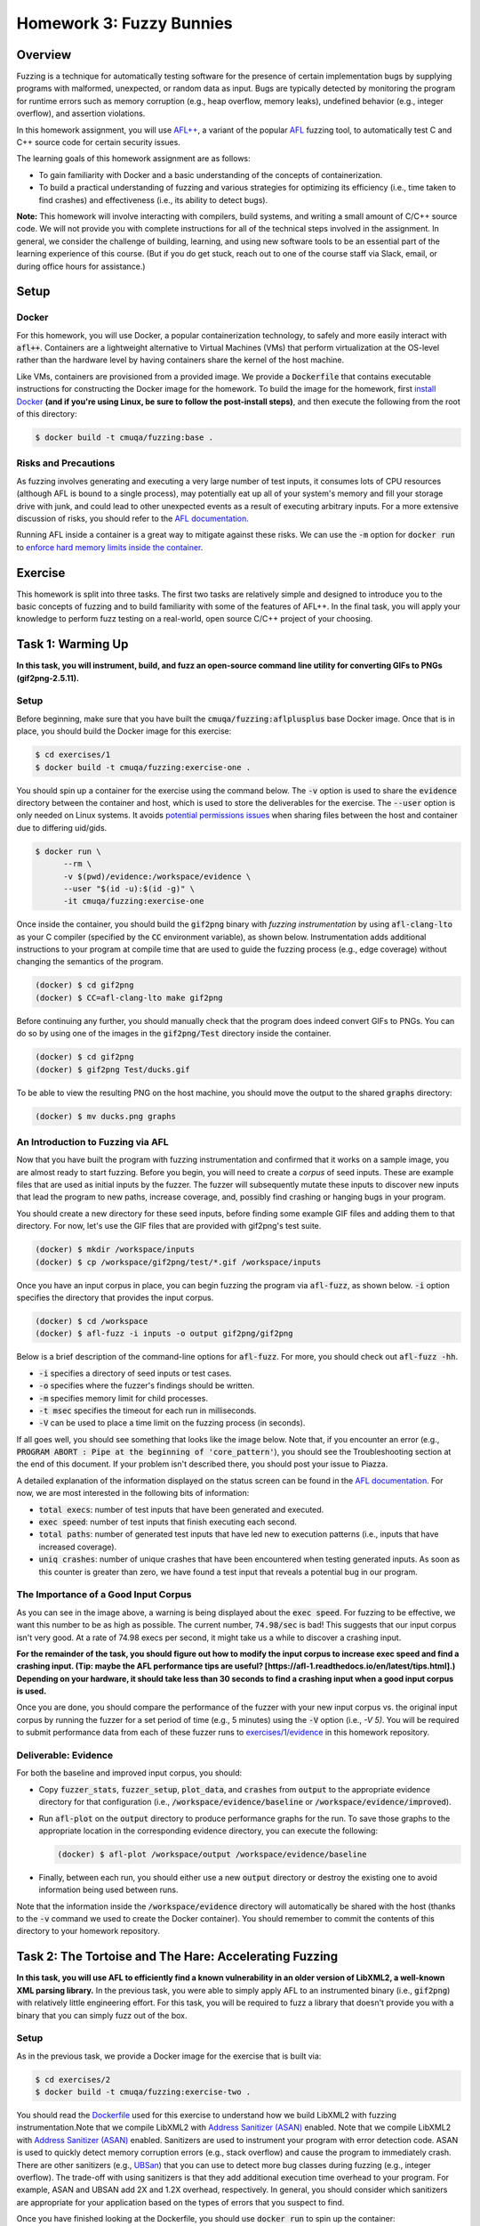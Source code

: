 Homework 3: Fuzzy Bunnies
=========================

.. image:: fuzzylop.jpg

Overview
--------

Fuzzing is a technique for automatically testing software for the presence
of certain implementation bugs by supplying programs with malformed, unexpected,
or random data as input. Bugs are typically detected by monitoring the program
for runtime errors such as memory corruption (e.g., heap overflow, memory leaks),
undefined behavior (e.g., integer overflow), and assertion violations.

In this homework assignment, you will use `AFL++ <https://github.com/AFLplusplus/AFLplusplus>`_,
a variant of the popular `AFL <https://github.com/google/AFL>`_ fuzzing tool, to automatically
test C and C++ source code for certain security issues.

The learning goals of this homework assignment are as follows:

* To gain familiarity with Docker and a basic understanding of the concepts of
  containerization.
* To build a practical understanding of fuzzing and various strategies for
  optimizing its efficiency (i.e., time taken to find crashes) and
  effectiveness (i.e., its ability to detect bugs).

**Note:**
This homework will involve interacting with compilers, build systems, and
writing a small amount of C/C++ source code. We will not provide you with
complete instructions for all of the technical steps involved in the assignment.
In general, we consider the challenge of building, learning, and using new
software tools to be an essential part of the learning experience of this course.
(But if you do get stuck, reach out to one of the course staff via Slack,
email, or during office hours for assistance.)


Setup
-----

Docker
......

For this homework, you will use Docker, a popular containerization technology,
to safely and more easily interact with :code:`afl++`.
Containers are a lightweight alternative to Virtual Machines (VMs)
that perform virtualization at the OS-level rather than the hardware level
by having containers share the kernel of the host machine.

Like VMs, containers are provisioned from a provided image. We provide a
:code:`Dockerfile` that contains executable instructions for constructing
the Docker image for the homework. To build the image for the homework,
first `install Docker <https://docs.docker.com/get-docker/>`_ **(and if
you're using Linux, be sure to follow the post-install steps)**,
and then execute the following from the root of this directory:

.. code::

   $ docker build -t cmuqa/fuzzing:base .


Risks and Precautions
.....................

As fuzzing involves generating and executing a very large number of test
inputs, it consumes lots of CPU resources (although AFL is bound to a single
process), may potentially eat up all of your system's memory and fill
your storage drive with junk, and could lead to other unexpected events
as a result of executing arbitrary inputs.
For a more extensive discussion of risks, you should refer to the `AFL
documentation <https://afl-1.readthedocs.io/en/latest/limitations.html#risks>`_.

Running AFL inside a container is a great way to mitigate against these
risks. We can use the :code:`-m` option for :code:`docker run` to `enforce
hard memory limits inside the container <https://docs.docker.com/config/containers/resource_constraints/>`_.


Exercise
--------

This homework is split into three tasks.
The first two tasks are relatively simple and designed to introduce you to the
basic concepts of fuzzing and to build familiarity with some of the features of
AFL++.  In the final task, you will apply your knowledge to perform fuzz
testing on a real-world, open source C/C++ project of your choosing.


Task 1: Warming Up
------------------

**In this task, you will instrument, build, and fuzz an open-source command line
utility for converting GIFs to PNGs (gif2png-2.5.11).**

.. image:: warming-up.gif


Setup
.....

Before beginning, make sure that you have built the :code:`cmuqa/fuzzing:aflplusplus` base Docker image.
Once that is in place, you should build the Docker image for this exercise:

.. code::

   $ cd exercises/1
   $ docker build -t cmuqa/fuzzing:exercise-one .

You should spin up a container for the exercise using the command below.
The :code:`-v` option is used to share the :code:`evidence`
directory between the container and host, which is used to store the
deliverables for the exercise.
The :code:`--user` option is only needed on Linux systems.
It avoids `potential permissions issues <https://vsupalov.com/docker-shared-permissions/>`_
when sharing files between the host and container due to differing uid/gids.

.. code::

   $ docker run \
         --rm \
         -v $(pwd)/evidence:/workspace/evidence \
         --user "$(id -u):$(id -g)" \
         -it cmuqa/fuzzing:exercise-one


Once inside the container, you should build the :code:`gif2png` binary
with *fuzzing instrumentation* by using :code:`afl-clang-lto` as your C compiler
(specified by the :code:`CC` environment variable),
as shown below. Instrumentation adds additional instructions to your
program at compile time that are used to guide the fuzzing process (e.g.,
edge coverage) without changing the semantics of the program.

.. code::

   (docker) $ cd gif2png
   (docker) $ CC=afl-clang-lto make gif2png

Before continuing any further, you should manually check that the program does
indeed convert GIFs to PNGs. You can do so by using one of the images in the
:code:`gif2png/Test` directory inside the container.

.. code::

   (docker) $ cd gif2png
   (docker) $ gif2png Test/ducks.gif

To be able to view the resulting PNG on the host machine, you should move the
output to the shared :code:`graphs` directory:

.. code::

   (docker) $ mv ducks.png graphs


An Introduction to Fuzzing via AFL
..................................

Now that you have built the program with fuzzing instrumentation and
confirmed that it works on a sample image, you are almost ready to
start fuzzing. Before you begin, you will need to create a *corpus*
of seed inputs. These are example files that are used as initial inputs
by the fuzzer. The fuzzer will subsequently mutate these inputs to
discover new inputs that lead the program to new paths, increase coverage,
and, possibly find crashing or hanging bugs in your program.

You should create a new directory for these seed inputs, before finding some
example GIF files and adding them to that directory. For now, let's use
the GIF files that are provided with gif2png's test suite.

.. code::

   (docker) $ mkdir /workspace/inputs
   (docker) $ cp /workspace/gif2png/test/*.gif /workspace/inputs


Once you have an input corpus in place, you can begin fuzzing the program
via :code:`afl-fuzz`, as shown below. :code:`-i` option specifies the
directory that provides the input corpus.

.. code::

   (docker) $ cd /workspace
   (docker) $ afl-fuzz -i inputs -o output gif2png/gif2png

Below is a brief description of the command-line options for :code:`afl-fuzz`.
For more, you should check out :code:`afl-fuzz -hh`.

* :code:`-i` specifies a directory of seed inputs or test cases.
* :code:`-o` specifies where the fuzzer's findings should be written.
* :code:`-m` specifies memory limit for child processes.
* :code:`-t msec` specifies the timeout for each run in milliseconds.
* :code:`-V` can be used to place a time limit on the fuzzing process
  (in seconds).

If all goes well, you should see something that looks like the image below.
Note that, if you encounter an error (e.g., :code:`PROGRAM ABORT : Pipe at the beginning of 'core_pattern'`),
you should see the Troubleshooting section at the end of this document. If your
problem isn't described there, you should post your issue to Piazza.

.. image:: afl-gif2png.png

A detailed explanation of the information displayed on the status screen can be
found in the
`AFL documentation <https://github.com/mirrorer/afl/blob/master/docs/status_screen.txt>`_.
For now, we are most interested in the following bits of information:

* :code:`total execs`: number of test inputs that have been generated and executed.
* :code:`exec speed`: number of test inputs that finish executing each second.
* :code:`total paths`: number of generated test inputs that have led new to
  execution patterns (i.e., inputs that have increased coverage).
* :code:`uniq crashes`: number of unique crashes that have been encountered
  when testing generated inputs. As soon as this counter is greater than
  zero, we have found a test input that reveals a potential bug in our
  program.


The Importance of a Good Input Corpus
.....................................

As you can see in the image above, a warning is being displayed about the
:code:`exec speed`. For fuzzing to be effective, we want this number to be
as high as possible. The current number, :code:`74.98/sec` is bad! This
suggests that our input corpus isn't very good. At a rate of
74.98 execs per second, it might take us a while to discover a crashing
input.

**For the remainder of the task, you should figure out how to modify the
input corpus to increase exec speed and find a crashing input.
(Tip: maybe the AFL performance tips are useful? [https://afl-1.readthedocs.io/en/latest/tips.html].)
Depending
on your hardware, it should take less than 30 seconds to find a crashing
input when a good input corpus is used.**

Once you are done, you should compare the performance of the fuzzer with
your new input corpus vs. the original input corpus by running the fuzzer
for a set period of time (e.g., 5 minutes) using the :code:`-V` option
(i.e., `-V 5)`. You will be required to submit performance data from
each of these fuzzer runs to `exercises/1/evidence <exercises/1/evidence>`_
in this homework repository.


Deliverable: Evidence
.....................

For both the baseline and improved input corpus, you should:

* Copy :code:`fuzzer_stats`, :code:`fuzzer_setup`, :code:`plot_data`, and
  :code:`crashes` from :code:`output` to the appropriate evidence directory
  for that configuration
  (i.e., :code:`/workspace/evidence/baseline` or :code:`/workspace/evidence/improved`).
* Run :code:`afl-plot` on the :code:`output` directory to produce performance
  graphs for the run. To save those graphs to the appropriate location in
  the corresponding evidence directory, you can execute the following:

  .. code::

      (docker) $ afl-plot /workspace/output /workspace/evidence/baseline

* Finally, between each run, you should either use a new :code:`output`
  directory or destroy the existing one to avoid information being used
  between runs.

Note that the information inside the :code:`/workspace/evidence` directory will
automatically be shared with the host (thanks to the :code:`-v` command we used to create
the Docker container). You should remember to commit the contents of this
directory to your homework repository.



Task 2: The Tortoise and The Hare: Accelerating Fuzzing
-------------------------------------------------------

**In this task, you will use AFL to efficiently find a known vulnerability in
an older version of LibXML2, a well-known XML parsing library.** In the
previous task, you were able to simply apply AFL to an instrumented binary
(i.e., :code:`gif2png`) with relatively little engineering effort.
For this task, you will be required to fuzz a library that doesn't provide you
with a binary that you can simply fuzz out of the box.


Setup
.....

As in the previous task, we provide a Docker image for the exercise that
is built via:

.. code::

   $ cd exercises/2
   $ docker build -t cmuqa/fuzzing:exercise-two .

You should read the `Dockerfile <exercises/2/Dockerfile>`_ used for this
exercise to understand how we build LibXML2 with fuzzing instrumentation.Note that we compile LibXML2 with `Address Sanitizer (ASAN) <https://clang.llvm.org/docs/AddressSanitizer.html>`_ enabled.
Note that we compile LibXML2 with `Address Sanitizer (ASAN) <https://clang.llvm.org/docs/AddressSanitizer.html>`_
enabled. Sanitizers are used to instrument your program with error detection
code. ASAN is used to quickly detect memory corruption errors (e.g., stack overflow)
and cause the program to immediately crash. There are other sanitizers (e.g.,
`UBSan <https://clang.llvm.org/docs/UndefinedBehaviorSanitizer.html>`_) that
you can use to detect more bug classes during fuzzing (e.g., integer overflow).
The trade-off with using sanitizers is that they add additional execution time
overhead to your program. For example, ASAN and UBSAN add 2X and 1.2X overhead,
respectively. In general, you should consider which sanitizers are appropriate
for your application based on the types of errors that you suspect to find.

Once you have finished looking at the Dockerfile, you should use :code:`docker
run` to spin up the container:

.. code::

   $ cd exercises/2
   $ docker run \
      --rm \
      -v $(pwd)/evidence:/workspace/evidence \
      --user "$(id -u):$(id -g)" \
      -it cmuqa/fuzzing:exercise-two

Before continuing, you should ensure that the test suite behaves as expected on
your machine by by executing the following command and checking its output.
In the event that you get a different output, you should reach out to one of
the course staff with your error message and details of your machine.

.. code::

   (docker) $ ./testModule
   Success!


Writing a test harness
......................

Since we are fuzzing an API rather than a binary, we need to write a custom
fuzzing test harness that forwards randomly generated inputs from the command
line to the specific part of API that we want to test. Even in cases where we
have a binary, this approach is preferable as it much more targeted and therefore
faster.

To make the task easier, we have included a template for writing a fuzzing test
harness in :code:`harness.c`. You should complete this template by writing code
that uses the LibXML2 library to attempt to parse a given XML file. You should
finish writing :code:`harness.`c` on your host machine and not inside the
container.
(Hint: you should see whether there is any code that you can reuse and repurpose
from the `LibXML2 code examples <http://www.xmlsoft.org/examples/index.html>`_.)

Once you have finished writing a test harness, you will need to rebuild the
Docker image for the exercise:

.. code::

   $ cd exercises/2
   $ docker build -t cmuqa/fuzzing:exercise-two .


Fuzzing the API via the test harness
....................................

Now that you have a fuzzing test harness, you can begin fuzzing the program.
For this exercise, you will als owant to enforce specific memory limits on AFL
itself using the :code:`-m` option for :code:`afl-fuzz`.

To be successful in your fuzzing attempts, you will need to carefully
construct an input corpus.  You should also consider using a `fuzzer dictionary
<https://afl-1.readthedocs.io/en/latest/fuzzing.html#fuzzer-dictionaries>`_ to
improve the efficiency and effectiveness of the fuzzer.

However, even with an excellent corpus and the use of a fuzzer dictionary,
you may it take you a while to discover a crashing input due to a relatively
low exec speed. Each time a new input is tried by AFL, the fuzzer will fork
a new process for that input. You can avoid the overhead of forking and increase
the efficiency of fuzzing by 10X with the use of `persistent mode <http://lcamtuf.blogspot.com/2015/06/new-in-afl-persistent-mode.html>`_.
This approach allows test inputs to be generated and executed within a
single-process loop. To enable persistent fuzzing, you will need to make minor
changes to your test harness (and rebuild your Docker image).


Deliverables
............

For this task, you should try to systematically optimize your fuzzing
configuration to the best of your ability (i.e.,, corpus selection, fuzzer
dictionary, persistent fuzzing). If optimized correctly, you should be able to
find a crashing input with roughly thirty minutes to one hour of fuzzing
effort.

Your optimized input corpus should be submitted as part of your GitHub
homework repository.

You the same submit artifacts for your fuzzing configuration as in the
previous task (i.e., :code:`fuzzer_stats`, :code:`fuzzer_setup`,
:code:`plot_data`, :code:`crashes`, and the outputs from :code:`afl-plot`)
to the :code:`evidence` directory for the task.


Task 3: Fuzzing for fun -- and maybe for profit, too?
-----------------------------------------------------

**In this task, you will apply your knowledge from the previous tasks to fuzz
an open-source project of your choice.**

.. image:: open-source-testing.gif

To begin with, you should find a single *fuzz target* (e.g., binary or API to fuzz)
in an appropriate open-source C/C++ project (e.g., image processing, document parsers, math libraries).
You should consider what makes for a good fuzzing target;
`Google provide a great starting place as part of their documentation
for their own fuzzing tools <https://github.com/google/fuzzing/blob/master/docs/good-fuzz-target.md>`_.

Once you have found a good fuzz target, you should try to fuzz that target
as efficiently and effectively as possible. Note that we do not expect you to
find potential vulnerabilities in your fuzz target. In practice, successful
fuzzing campaigns can sometimes span days, weeks, or even months! With that
said, if you do manage to find one, we will be impressed :-)
Instead, you should aim to fuzz your target as exhaustively as possible
in a reasonable window of time (e.g., a few hours of execution).

You should build on what you learned in the previous exercises to make
fuzzing as fast and effective as possible. `AFL's documentation provides
some excellent tips to get you started <https://afl-1.readthedocs.io/en/latest/tips.html>`_.
We do not expect you to implement every possible optimization (at a certain
point, you'll start to see diminishing returns), but we do expect that
you will attempt some.


Deliverable: Dockerfile
.......................

You should include a :code:`Dockerfile` for your project in the
:code:`exercises/3` directory of the :code:`main` branch of your
GitHub repository.

* Your :code:`Dockerfile` should build an all-in-one image for fuzzing your
  selected target.  It should build both the project (with appropriate
  instrumentation) and any accompanying fuzzing harnesses.
* You should extend the base Docker image provided in this homework
  by using :code:`FROM cmuqa/fuzzing:base` at the top of your :code:`Dockerfile`.
* You should include your input corpus and any custom dictionaries.


Deliverable: Evidence
.....................

You should include the same set of artifacts as the previous tasks (i.e.,
:code:`fuzzer_stats`, :code:`fuzzer_setup`, :code:`plot_data`, :code:`crashes`,
and the outputs from :code:`afl-plot`) to the :code:`evidence` directory for
the task.


Deliverable: Report
...................

You should use Gradescope to submit a single PDF, roughly three pages long
(soft limit), that describes your efforts. We leave the content of the report
intentionally unspecified to allow you to report the outcomes of this task as
you best see fit. At a minimum, you should cover the following:

* What project and target did you select for fuzzing? Why did you pick them?
* How did you go about fuzzing the target?

  * What optimizations did you employ?
  * How did you choose those optimizations?
  * What corpus did you use?
  * Did you write a harness?

* What challenges did you face?
* How extensively were you able to fuzz the target?

As part of your report, you should include graphs produced by afl-plot.


Bonus Tips
..........

* Is there an existing dictionary that you can use to generate inputs? If not,
  is it possible to write one?
* Is there already a good input corpus for your domain on GitHub?
* Consider what sanitizers you will use for fuzzing based on the kinds
  of errors that are likely to occur in the particular project that you are
  studying. If you are unsure, ASAN and UBSAN are a good choice.
* Each fuzzing session runs on a single core. To better use multiple cores,
  you might consider using the :code:`afl-fuzz-parallel` script provided in the
  container image.
* To learn more about how AFL actually works under the hood, check out the
  `"whitepaper" <https://github.com/mirrorer/afl/blob/master/docs/technical_details.txt>`_.
* GitHub Security Lab also has some excellent resources on fuzzing:

  * https://securitylab.github.com/research/fuzzing-challenges-solutions-1
  * https://securitylab.github.com/research/fuzzing-software-2


Grading
-------

There are a total of 100 points for this homework, which are split as follows:

* **Task 1:** 20 points

  * We expect you to provide fuzzing artifacts for the :code:`baseline` and
    :code:`improved` configurations.

* **Task 2:** 30 points

  * We expect you to write a test harness for fuzzing LibXML2, submit your
    optimized input corpus, and provide fuzzing artifacts for your optimized
    configuration. Submissions will be scored on the basis of optimizations
    (i.e., persistent fuzzing, input corpus, fuzzer dictionaries), and whether
    or not a crashing input is discovered.

* **Task 3:** 50 points

  * We expect you to provide a custom :code:`Dockerfile` for your chosen project
    that builds on top of the base image. That image should include your test
    harness, input corpus, and any custom dictionaries.
  * We expect you to provide artifacts from fuzzing your selected target.
  * We expect you to write a report, described above, that details your efforts.


Troubleshooting
---------------

PROGRAM_ABORT: Pipe at the beginning of `core_pattern`
......................................................

If you experience the following problem on Linux:

.. code::

   [*] Checking core_pattern...

   [-] Hmm, your system is configured to send core dump notifications to an
       external utility. This will cause issues: there will be an extended delay
       between stumbling upon a crash and having this information relayed to the
       fuzzer via the standard waitpid() API.
       If you're just testing, set 'AFL_I_DONT_CARE_ABOUT_MISSING_CRASHES=1'.

       To avoid having crashes misinterpreted as timeouts, please log in as root
       and temporarily modify /proc/sys/kernel/core_pattern, like so:

       echo core >/proc/sys/kernel/core_pattern

   [-] PROGRAM ABORT : Pipe at the beginning of 'core_pattern'
            Location : check_crash_handling(), src/afl-fuzz-init.c:1934

You should temporarily update your core pattern as :code:`root` via:

.. code::

   $ sudo su
   # echo core >/proc/sys/kernel/core_pattern

If you don't have :code:`sudo` access (or would, understandably, prefer not to
use it), you can set the following environment variable:
